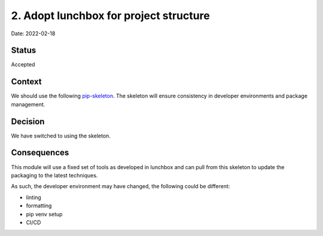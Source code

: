 2. Adopt lunchbox for project structure
===================================================

Date: 2022-02-18

Status
------

Accepted

Context
-------

We should use the following `pip-skeleton <https://github.com/DiamondLightSource/lunchbox>`_.
The skeleton will ensure consistency in developer
environments and package management.

Decision
--------

We have switched to using the skeleton.

Consequences
------------

This module will use a fixed set of tools as developed in lunchbox
and can pull from this skeleton to update the packaging to the latest techniques.

As such, the developer environment may have changed, the following could be
different:

- linting
- formatting
- pip venv setup
- CI/CD
